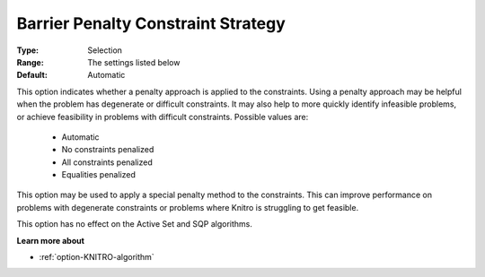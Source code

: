 .. _option-KNITRO-barrier_penalty_constraint_strategy:


Barrier Penalty Constraint Strategy
===================================



:Type:	Selection	
:Range:	The settings listed below	
:Default:	Automatic	



This option indicates whether a penalty approach is applied to the constraints. Using a penalty approach may be helpful when the problem has degenerate or difficult constraints. It may also help to more quickly identify infeasible problems, or achieve feasibility in problems with difficult constraints. Possible values are:



    *	Automatic
    *	No constraints penalized
    *	All constraints penalized
    *	Equalities penalized




This option may be used to apply a special penalty method to the constraints. This can improve performance on problems with degenerate constraints or problems where Knitro is struggling to get feasible.





This option has no effect on the Active Set and SQP algorithms.





**Learn more about** 

*	:ref:`option-KNITRO-algorithm` 

